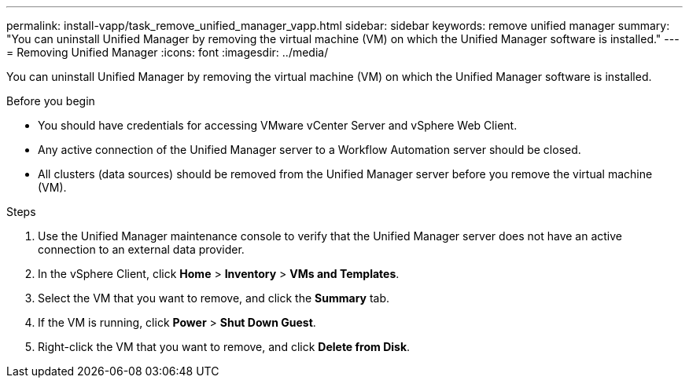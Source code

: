 ---
permalink: install-vapp/task_remove_unified_manager_vapp.html
sidebar: sidebar
keywords: remove unified manager
summary: "You can uninstall Unified Manager by removing the virtual machine (VM) on which the Unified Manager software is installed."
---
= Removing Unified Manager
:icons: font
:imagesdir: ../media/

[.lead]
You can uninstall Unified Manager by removing the virtual machine (VM) on which the Unified Manager software is installed.

.Before you begin

* You should have credentials for accessing VMware vCenter Server and vSphere Web Client.
* Any active connection of the Unified Manager server to a Workflow Automation server should be closed.
* All clusters (data sources) should be removed from the Unified Manager server before you remove the virtual machine (VM).

.Steps

. Use the Unified Manager maintenance console to verify that the Unified Manager server does not have an active connection to an external data provider.
. In the vSphere Client, click *Home* > *Inventory* > *VMs and Templates*.
. Select the VM that you want to remove, and click the *Summary* tab.
. If the VM is running, click *Power* > *Shut Down Guest*.
. Right-click the VM that you want to remove, and click *Delete from Disk*.
